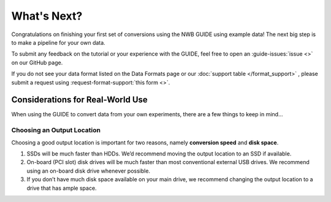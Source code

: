 What's Next?
============
Congratulations on finishing your first set of conversions using the NWB GUIDE using example data! The next big step is to make a pipeline for your own data.


To submit any feedback on the tutorial or your experience with the GUIDE, feel free to open an :guide-issues:`issue <>` on our GitHub page.

If you do not see your data format listed on the Data Formats page or our :doc:`support table </format_support>` , please submit a request using :request-format-support:`this form <>`.


Considerations for Real-World Use
---------------------------------
When using the GUIDE to convert data from your own experiments, there are a few things to keep in mind...

Choosing an Output Location
^^^^^^^^^^^^^^^^^^^^^^^^^^^
Choosing a good output location is important for two reasons, namely **conversion speed** and **disk space**.

1. SSDs will be much faster than HDDs. We’d recommend moving the output location to an SSD if available.
2. On-board (PCI slot) disk drives will be much faster than most conventional external USB drives. We recommend using an on-board disk drive whenever possible.
3. If you don’t have much disk space available on your main drive, we recommend changing the output location to a drive that has ample space.
